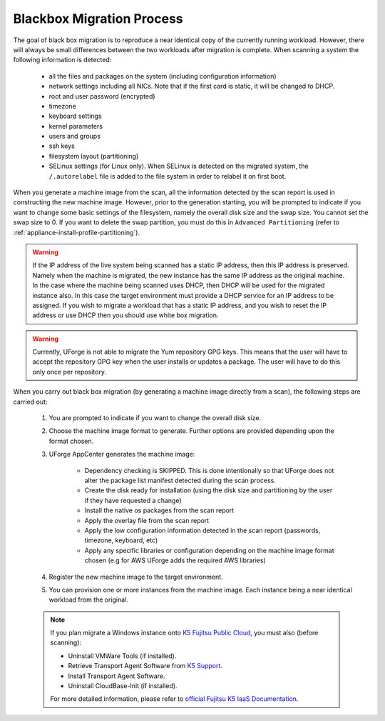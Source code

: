.. Copyright 2016 FUJITSU LIMITED

.. _migration-process-blackbox:

Blackbox Migration Process
--------------------------

The goal of black box migration is to reproduce a near identical copy of the currently running workload.  However, there will always be small differences between the two workloads after migration is complete.  When scanning a system the following information is detected:

	* all the files and packages on the system (including configuration information)
	* network settings including all NICs. Note that if the first card is static, it will be changed to DHCP.
	* root and user password (encrypted)
	* timezone
	* keyboard settings
	* kernel parameters
	* users and groups
	* ssh keys
	* filesystem layout (partitioning)
	* SELinux settings (for Linux only). When SELinux is detected on the migrated system, the ``/.autorelabel`` file is added to the file system in order to relabel it on first boot.

When you generate a machine image from the scan, all the information detected by the scan report is used in constructing the new machine image. However, prior to the generation starting, you will be prompted to indicate if you want to change some basic settings of the filesystem, namely the overall disk size and the swap size. You cannot set the swap size to 0. If you want to delete the swap partition, you must do this in ``Advanced Partitioning`` (refer to :ref:`appliance-install-profile-partitioning`).

.. warning:: If the IP address of the live system being scanned has a static IP address, then this IP address is preserved.  Namely when the machine is migrated, the new instance has the same IP address as the original machine.  In the case where the machine being scanned uses DHCP, then DHCP will be used for the migrated instance also.  In this case the target environment must provide a DHCP service for an IP address to be assigned. If you wish to migrate a workload that has a static IP address, and you wish to reset the IP address or use DHCP then you should use white box migration.

.. warning:: Currently, UForge is not able to migrate the Yum repository GPG keys. This means that the user will have to accept the repository GPG key when the user installs or updates a package. The user will have to do this only once per repository.

When you carry out black box migration (by generating a machine image directly from a scan), the following steps are carried out:

	1. You are prompted to indicate if you want to change the overall disk size.
	2. Choose the machine image format to generate. Further options are provided depending upon the format chosen.
	3. UForge AppCenter generates the machine image:

		- Dependency checking is SKIPPED. This is done intentionally so that UForge does not alter the package list manifest detected during the scan process.
		- Create the disk ready for installation (using the disk size and partitioning by the user if they have requested a change)
		- Install the native os packages from the scan report
		- Apply the overlay file from the scan report
		- Apply the low configuration information detected in the scan report (passwords, timezone, keyboard, etc)
		- Apply any specific libraries or configuration depending on the machine image format chosen (e.g for AWS UForge adds the required AWS libraries)

	4. Register the new machine image to the target environment.
	5. You can provision one or more instances from the machine image. Each instance being a near identical workload from the original.

	.. note:: If you plan migrate a Windows instance onto `K5 Fujitsu Public Cloud <http://www.fujitsu.com/global/solutions/cloud/k5/>`_, you must also (before scanning):

				* Uninstall VMWare Tools (if installed).
				* Retrieve Transport Agent Software from `K5 Support <mailto:FCSK5_GSD@ph.fujitsu.com>`_.
				* Install Transport Agent Software.
				* Uninstall CloudBase-Init (if installed).

				For more detailed information, please refer to `official Fujitsu K5 IaaS Documentation <http://www.fujitsu.com/uk/Images/k5-iaas-features-handbook.pdf>`_.
